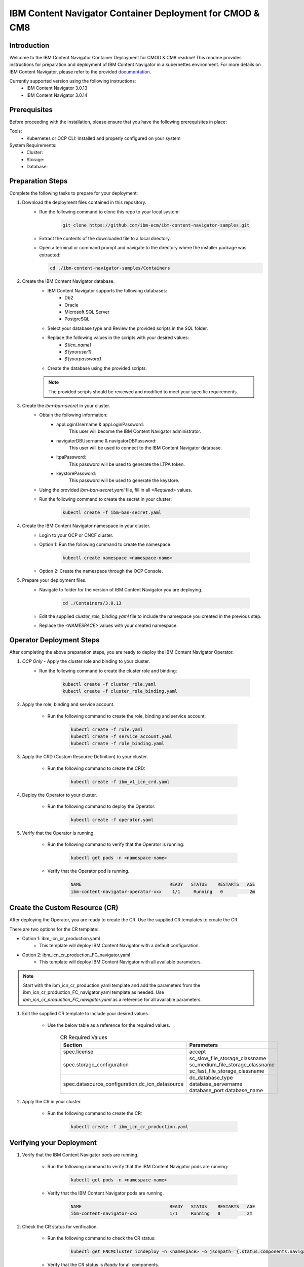 IBM Content Navigator Container Deployment for CMOD & CM8
=====================================================

Introduction
------------

Welcome to the IBM Content Navigator Container Deployment for CMOD & CM8 readme! This readme provides instructions for preparation and deployment of IBM Content Navigator in a kubernettes environment.
For more details on IBM Content Navigator, please refer to the provided `documentation <https://www.ibm.com/docs/en/content-navigator/3.0.14>`_.

Currently supported version using the following instructions:
 * IBM Content Navigator 3.0.13
 * IBM Content Navigator 3.0.14


Prerequisites
-------------

Before proceeding with the installation, please ensure that you have the following prerequisites in place:

Tools:
 * Kubernetes or OCP CLI: Installed and properly configured on your system

System Requirements:
 * Cluster:
 * Storage:
 * Database:

Preparation Steps
------------------

Complete the following tasks to prepare for your deployment:

#. Download the deployment files contained in this repository.
      * Run the following command to clone this repo to your local system:

         .. code-block:: bash

             git clone https://github.com/ibm-ecm/ibm-content-navigator-samples.git

      * Extract the contents of the downloaded file to a local directory.
      * Open a terminal or command prompt and navigate to the directory where the installer package was extracted:

        .. code-block:: bash

              cd ./ibm-content-navigator-samples/Containers

#. Create the IBM Content Navigator database.
      * IBM Content Navigator supports the following databases:
           * Db2
           * Oracle
           * Microsoft SQL Server
           * PostgreSQL

      * Select your database type and Review the provided scripts in the `SQL` folder.
      * Replace the following values in the scripts with your desired values:
          * `${icn_name}`
          * `${youruser1}`
          * `${yourpassword}`

      * Create the database using the provided scripts.
      .. note::
         The provided scripts should be reviewed and modified to meet your specific requirements.

#. Create the `ibm-ban-secret` in your cluster.
    * Obtain the following information:
        * appLoginUsername & appLoginPassword:
           This user will become the IBM Content Navigator administrator.
        * navigatorDBUsername & navigatorDBPassword:
           This user will be used to connect to the IBM Content Navigator database.
        * ltpaPassword:
             This password will be used to generate the LTPA token.
        * keystorePassword:
             This password will be used to generate the keystore.
    * Using the provided `ibm-ban-secret.yaml` file, fill in all `<Required>` values.
    * Run the following command to create the secret in your cluster:

        .. code-block:: bash

            kubectl create -f ibm-ban-secret.yaml

#. Create the IBM Content Navigator namespace in your cluster.
      * Login to your OCP or CNCF cluster.
      * Option 1: Run the following command to create the namespace:

         .. code-block:: bash

              kubectl create namespace <namespace-name>

      * Option 2: Create the namespace through the OCP Console.

#. Prepare your deployment files.
    * Navigate to folder for the version of IBM Content Navigator you are deploying.

        .. code-block:: bash

            cd ./Containers/3.0.13

    * Edit the supplied `cluster_role_binding.yaml` file to include the namespace you created in the previous step.
    * Replace the `<NAMESPACE>` values with your created namespace.

Operator Deployment Steps
-----

After completing the above preparation steps, you are ready to deploy the IBM Content Navigator Operator.

#. *OCP Only* - Apply the cluster role and binding to your cluster.
    * Run the following command to create the cluster role and binding:

        .. code-block:: bash

            kubectl create -f cluster_role.yaml
            kubectl create -f cluster_role_binding.yaml

#. Apply the role, binding and service account.

    * Run the following command to create the role, binding and service account:

        .. code-block:: bash

                kubectl create -f role.yaml
                kubectl create -f service_account.yaml
                kubectl create -f role_binding.yaml

#. Apply the CRD (Custom Resource Definition) to your cluster.

    * Run the following command to create the CRD:

        .. code-block:: bash

            kubectl create -f ibm_v1_icn_crd.yaml

#. Deploy the Operator to your cluster.

    * Run the following command to deploy the Operator:

        .. code-block:: bash

            kubectl create -f operator.yaml

#. Verify that the Operator is running.

    * Run the following command to verify that the Operator is running:

        .. code-block:: bash

            kubectl get pods -n <namespace-name>

    * Verify that the Operator pod is running.

        .. code-block:: bash

            NAME                                 READY   STATUS    RESTARTS   AGE
            ibm-content-navigator-operator-xxx    1/1     Running   0          2m

Create the Custom Resource (CR)
-----

After deploying the Operator, you are ready to create the CR.
Use the supplied CR templates to create the CR.

There are two options for the CR template:

* Option 1: ibm_icn_cr_production.yaml
    * This template will deploy IBM Content Navigator with a default configuration.
* Option 2: ibm_icn_cr_production_FC_navigator.yaml
    * This template will deploy IBM Content Navigator with all available parameters.

.. note::

    Start with the ibm_icn_cr_production.yaml template and add the parameters from the ibm_icn_cr_production_FC_navigator.yaml template as needed.
    Use `ibm_icn_cr_production_FC_navigator.yaml` as a reference for all available parameters.

#. Edit the supplied CR template to include your desired values.

    * Use the below table as a reference for the required values.

        .. list-table:: CR Required Values
           :header-rows: 1

           * - Section
             - Parameters
           * - spec.license
             - accept
           * - spec.storage_configuration
             - sc_slow_file_storage_classname
               sc_medium_file_storage_classname
               sc_fast_file_storage_classname
           * - spec.datasource_configuration.dc_icn_datasource
             - dc_database_type
               database_servername
               database_port
               database_name

#. Apply the CR in your cluster.

    * Run the following command to create the CR:

        .. code-block:: bash

            kubectl create -f ibm_icn_cr_production.yaml


Verifying your Deployment
---------------

#. Verify that the IBM Content Navigator pods are running.

    * Run the following command to verify that the IBM Content Navigator pods are running:

        .. code-block:: bash

            kubectl get pods -n <namespace-name>

    * Verify that the IBM Content Navigator pods are running.

        .. code-block:: bash

            NAME                                 READY   STATUS    RESTARTS   AGE
            ibm-content-navigator-xxx            1/1     Running   0          2m

#. Check the CR status for verification.

    * Run the following command to check the CR status:

        .. code-block:: bash

            kubectl get FNCMCluster icndeploy -n <namespace> -o jsonpath='{.status.components.navigator}'.

    * Verify that the CR status is `Ready` for all components.

        .. code-block:: bash

            navigator:
              lastTransitionTime: '2023-08-06T01:43:51Z'
              message: ''
              navigatorDeployment: Ready
              navigatorService: Ready
              navigatorStorage: Ready
              reason: ''

#. Accessing your deployment through the IBM Content Navigator web client.

    * Obtain the IBM Content Navigator route.

        * Option 1: Retrieve the route from `icndeploy-fncm-access-info` configmap.

            .. code-block:: bash

                kubectl get configmap icndeploy-fncm-access-info -n <namespace-name> -o yaml

        * Option 2: Run the following command to get the IBM Content Navigator route:

            .. code-block:: bash

                kubectl get route -n <namespace-name>

    * Copy the route and paste it into your browser.
    * Login with the admin console credentials you created in the preparation steps.

        .. note::

            The username and password was created in the `ibm-ban-secret.yaml`.
            Review the `appLoginUsername` and `appLoginPassword`.

Troubleshooting
---------------
#. Check the Operator logs for errors.

    * Run the following command to check the Operator logs:

        .. code-block:: bash

            kubectl get pods -n <namespace-name> | grep operator
            kubectl exec -it <operator-pod-name> -- bash
            cat /tmp/ansible-operator/runner/fncm.ibm.com/v1/FNCMCluster/<namespace>/icndeploy/artifacts/latest/stdout


Conclusion
----------

Congratulations! You have successfully installed the IBM Content Navigator.
